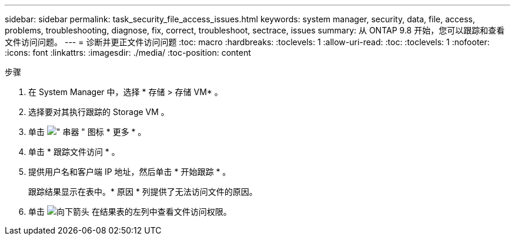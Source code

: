 ---
sidebar: sidebar 
permalink: task_security_file_access_issues.html 
keywords: system manager, security, data, file, access, problems, troubleshooting, diagnose, fix, correct, troubleshoot, sectrace, issues 
summary: 从 ONTAP 9.8 开始，您可以跟踪和查看文件访问问题。 
---
= 诊断并更正文件访问问题
:toc: macro
:hardbreaks:
:toclevels: 1
:allow-uri-read: 
:toc: 
:toclevels: 1
:nofooter: 
:icons: font
:linkattrs: 
:imagesdir: ./media/
:toc-position: content


.步骤
. 在 System Manager 中，选择 * 存储 > 存储 VM* 。
. 选择要对其执行跟踪的 Storage VM 。
. 单击 image:icon_kabob.gif["\" 串器 \" 图标"] * 更多 * 。
. 单击 * 跟踪文件访问 * 。
. 提供用户名和客户端 IP 地址，然后单击 * 开始跟踪 * 。
+
跟踪结果显示在表中。* 原因 * 列提供了无法访问文件的原因。

. 单击 image:icon_dropdown_arrow.gif["向下箭头"] 在结果表的左列中查看文件访问权限。

